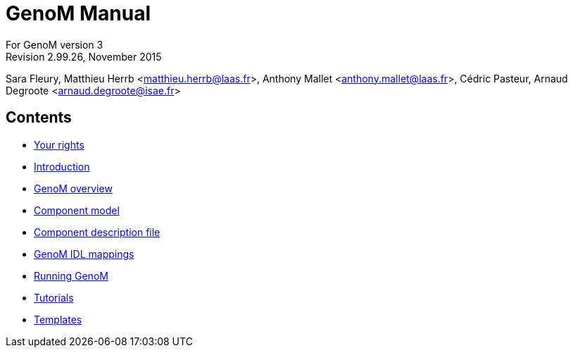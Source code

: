//
// Copyright (c) 2012,2014-2015 LAAS/CNRS
// All rights reserved.
//
// Permission to use, copy, modify,  and distribute this software for any
// purpose with or without fee is hereby granted, provided that the above
// copyright notice and this permission notice appear in all copies.
//
// THE  SOFTWARE  IS  PROVIDED  "AS  IS" AND  THE  AUTHOR  DISCLAIMS  ALL
// WARRANTIES  WITH  REGARD  TO   THIS  SOFTWARE  INCLUDING  ALL  IMPLIED
// WARRANTIES  OF MERCHANTABILITY  AND  FITNESS. IN  NO  EVENT SHALL  THE
// AUTHOR BE  LIABLE FOR ANY SPECIAL, DIRECT,  INDIRECT, OR CONSEQUENTIAL
// DAMAGES OR ANY DAMAGES WHATSOEVER  RESULTING FROM LOSS OF USE, DATA OR
// PROFITS,  WHETHER  IN  AN  ACTION  OF CONTRACT,  NEGLIGENCE  OR  OTHER
// TORTIOUS  ACTION, ARISING  OUT OF  OR IN  CONNECTION WITH  THE  USE OR
// PERFORMANCE OF THIS SOFTWARE.
//
//                                      Anthony Mallet on Mon May 13 2012
//

GenoM Manual
============
:revision: 2.99.26
:month: November
:year: 2015

For GenoM version 3 +
Revision {revision}, {month} {year}

Sara Fleury, Matthieu Herrb <matthieu.herrb@laas.fr>,
Anthony Mallet <anthony.mallet@laas.fr>, C&eacute;dric Pasteur,
Arnaud Degroote <arnaud.degroote@isae.fr>


Contents
--------

* link:copying{outfilesuffix}[Your rights]
* link:introduction{outfilesuffix}[Introduction]
* link:overview{outfilesuffix}[GenoM overview]
* link:model/index{outfilesuffix}[Component model]
* link:dotgen/index{outfilesuffix}[Component description file]
* link:mappings/index{outfilesuffix}[GenoM IDL mappings]
* link:running{outfilesuffix}[Running GenoM]
* link:tutorials/index{outfilesuffix}[Tutorials]
* link:templates/index{outfilesuffix}[Templates]
